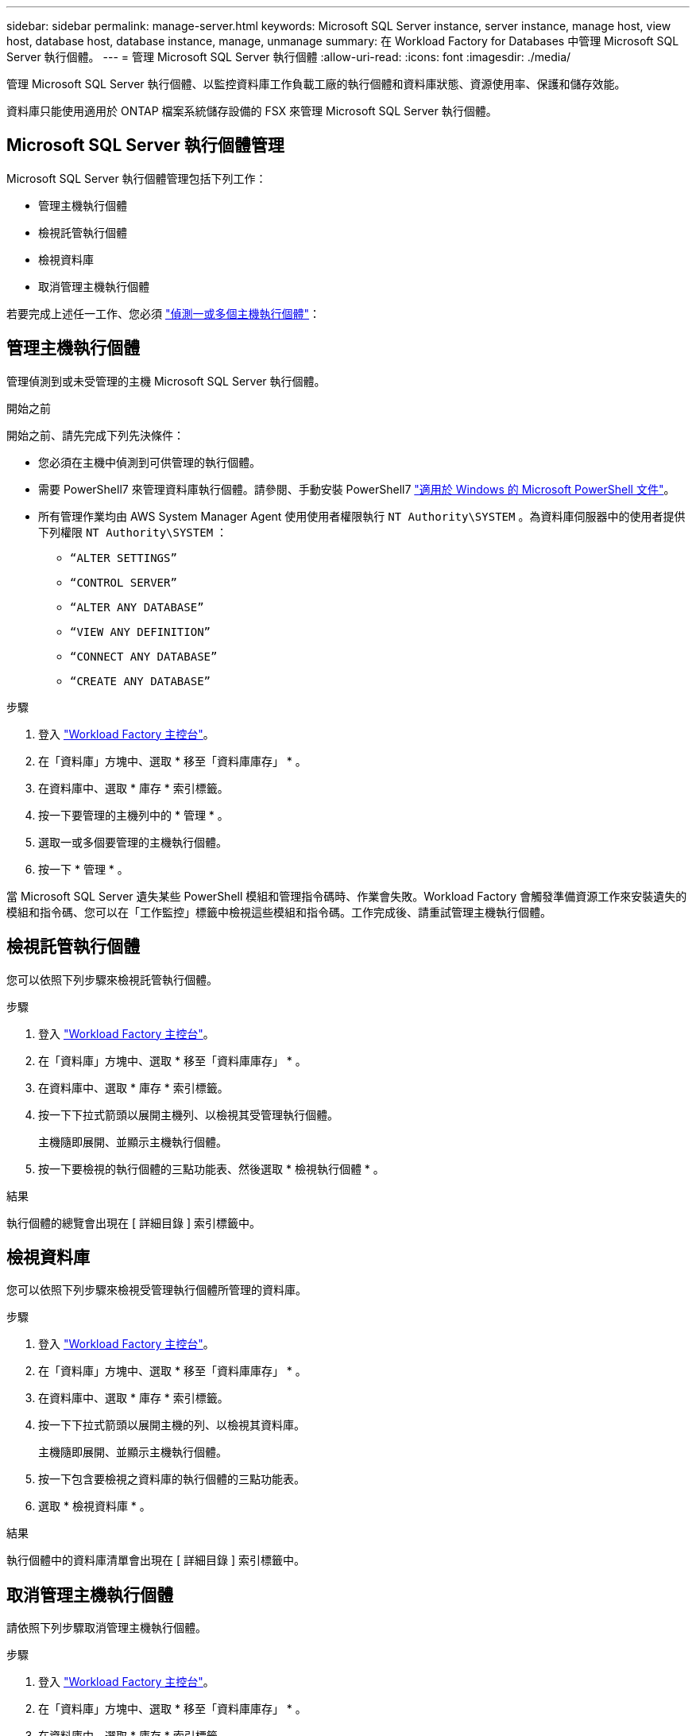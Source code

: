 ---
sidebar: sidebar 
permalink: manage-server.html 
keywords: Microsoft SQL Server instance, server instance, manage host, view host, database host, database instance, manage, unmanage 
summary: 在 Workload Factory for Databases 中管理 Microsoft SQL Server 執行個體。 
---
= 管理 Microsoft SQL Server 執行個體
:allow-uri-read: 
:icons: font
:imagesdir: ./media/


[role="lead"]
管理 Microsoft SQL Server 執行個體、以監控資料庫工作負載工廠的執行個體和資料庫狀態、資源使用率、保護和儲存效能。

資料庫只能使用適用於 ONTAP 檔案系統儲存設備的 FSX 來管理 Microsoft SQL Server 執行個體。



== Microsoft SQL Server 執行個體管理

Microsoft SQL Server 執行個體管理包括下列工作：

* 管理主機執行個體
* 檢視託管執行個體
* 檢視資料庫
* 取消管理主機執行個體


若要完成上述任一工作、您必須 link:detect-host.html["偵測一或多個主機執行個體"^]：



== 管理主機執行個體

管理偵測到或未受管理的主機 Microsoft SQL Server 執行個體。

.開始之前
開始之前、請先完成下列先決條件：

* 您必須在主機中偵測到可供管理的執行個體。
* 需要 PowerShell7 來管理資料庫執行個體。請參閱、手動安裝 PowerShell7 link:https://learn.microsoft.com/en-us/powershell/scripting/developer/module/installing-a-powershell-module?view=powershell-7.4["適用於 Windows 的 Microsoft PowerShell 文件"^]。
* 所有管理作業均由 AWS System Manager Agent 使用使用者權限執行 `NT Authority\SYSTEM` 。為資料庫伺服器中的使用者提供下列權限 `NT Authority\SYSTEM` ：
+
** `“ALTER SETTINGS”`
** `“CONTROL SERVER”`
** `“ALTER ANY DATABASE”`
** `“VIEW ANY DEFINITION”`
** `“CONNECT ANY DATABASE”`
** `“CREATE ANY DATABASE”`




.步驟
. 登入 link:https://console.workloads.netapp.com["Workload Factory 主控台"^]。
. 在「資料庫」方塊中、選取 * 移至「資料庫庫存」 * 。
. 在資料庫中、選取 * 庫存 * 索引標籤。
. 按一下要管理的主機列中的 * 管理 * 。
. 選取一或多個要管理的主機執行個體。
. 按一下 * 管理 * 。


當 Microsoft SQL Server 遺失某些 PowerShell 模組和管理指令碼時、作業會失敗。Workload Factory 會觸發準備資源工作來安裝遺失的模組和指令碼、您可以在「工作監控」標籤中檢視這些模組和指令碼。工作完成後、請重試管理主機執行個體。



== 檢視託管執行個體

您可以依照下列步驟來檢視託管執行個體。

.步驟
. 登入 link:https://console.workloads.netapp.com["Workload Factory 主控台"^]。
. 在「資料庫」方塊中、選取 * 移至「資料庫庫存」 * 。
. 在資料庫中、選取 * 庫存 * 索引標籤。
. 按一下下拉式箭頭以展開主機列、以檢視其受管理執行個體。
+
主機隨即展開、並顯示主機執行個體。

. 按一下要檢視的執行個體的三點功能表、然後選取 * 檢視執行個體 * 。


.結果
執行個體的總覽會出現在 [ 詳細目錄 ] 索引標籤中。



== 檢視資料庫

您可以依照下列步驟來檢視受管理執行個體所管理的資料庫。

.步驟
. 登入 link:https://console.workloads.netapp.com["Workload Factory 主控台"^]。
. 在「資料庫」方塊中、選取 * 移至「資料庫庫存」 * 。
. 在資料庫中、選取 * 庫存 * 索引標籤。
. 按一下下拉式箭頭以展開主機的列、以檢視其資料庫。
+
主機隨即展開、並顯示主機執行個體。

. 按一下包含要檢視之資料庫的執行個體的三點功能表。
. 選取 * 檢視資料庫 * 。


.結果
執行個體中的資料庫清單會出現在 [ 詳細目錄 ] 索引標籤中。



== 取消管理主機執行個體

請依照下列步驟取消管理主機執行個體。

.步驟
. 登入 link:https://console.workloads.netapp.com["Workload Factory 主控台"^]。
. 在「資料庫」方塊中、選取 * 移至「資料庫庫存」 * 。
. 在資料庫中、選取 * 庫存 * 索引標籤。
. 按一下下拉式箭頭、展開要取消管理的主機執行個體列。
+
主機隨即展開、並顯示主機執行個體。

. 按一下要取消管理的執行個體的「三點」功能表。
. 選取 * 取消管理 * 。


.結果
主機執行個體現在不受管理。
